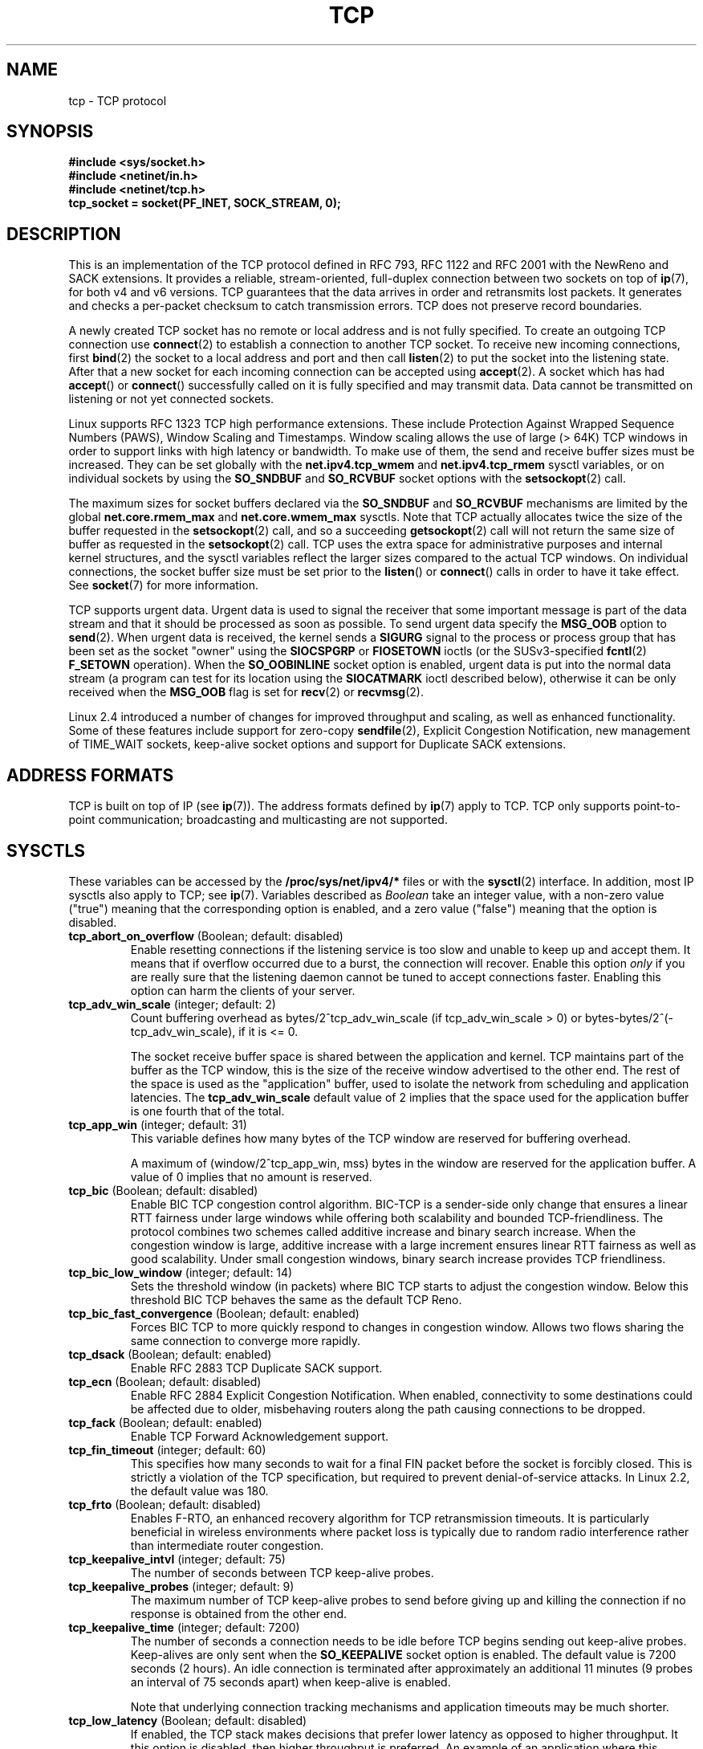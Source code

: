 .\" This man page is Copyright (C) 1999 Andi Kleen <ak@muc.de>.
.\" Permission is granted to distribute possibly modified copies
.\" of this page provided the header is included verbatim,
.\" and in case of nontrivial modification author and date
.\" of the modification is added to the header.
.\"
.\" 2.4 Updates by Nivedita Singhvi 4/20/02 <nivedita@us.ibm.com>.
.\" Modified, 2004-11-11, Michael Kerrisk and Andries Brouwer
.\"	Updated details of interaction of TCP_CORK and TCP_NODELAY.
.\"
.TH TCP  7 2005-06-15 "Linux Man Page" "Linux Programmer's Manual" 
.SH NAME
tcp \- TCP protocol
.SH SYNOPSIS
.B #include <sys/socket.h>
.br
.B #include <netinet/in.h>
.br
.B #include <netinet/tcp.h>
.br
.B tcp_socket = socket(PF_INET, SOCK_STREAM, 0); 
.SH DESCRIPTION
This is an implementation of the TCP protocol defined in
RFC\ 793, RFC\ 1122 and RFC\ 2001 with the NewReno and SACK
extensions.  It provides a reliable, stream-oriented, 
full-duplex connection between two sockets on top of
.BR ip (7),
for both v4 and v6 versions.
TCP guarantees that the data arrives in order and
retransmits lost packets.
It generates and checks a per-packet checksum to catch transmission errors.
TCP does not preserve record boundaries.

A newly created TCP socket has no remote or local address and is not
fully specified.  To create an outgoing TCP connection use
.BR connect (2)
to establish a connection to another TCP socket.
To receive new incoming connections, first
.BR bind (2) 
the socket to a local address and port and then call 
.BR listen (2)
to put the socket into the listening state.  After that a new
socket for each incoming connection can be accepted 
using
.BR accept (2).
A socket which has had
.BR accept ()
or 
.BR connect ()
successfully called on it is fully specified and may
transmit data.  Data cannot be transmitted on listening or
not yet connected sockets.

Linux supports RFC\ 1323 TCP high performance
extensions.  These include Protection Against Wrapped
Sequence Numbers (PAWS), Window Scaling  and 
Timestamps.  Window scaling allows the use
of large (> 64K) TCP windows in order to support links with high 
latency or bandwidth.  To make use of them, the send and 
receive buffer sizes must be increased.  
They can be set globally with the
.B net.ipv4.tcp_wmem
and
.B net.ipv4.tcp_rmem
sysctl variables, or on individual sockets by using the 
.B SO_SNDBUF 
and 
.B SO_RCVBUF 
socket options with the 
.BR setsockopt (2)
call.

The maximum sizes for socket buffers declared via the
.B SO_SNDBUF
and 
.B SO_RCVBUF 
mechanisms are limited by the global
.B net.core.rmem_max
and
.B net.core.wmem_max
sysctls.  Note that TCP actually allocates twice the size of
the buffer requested in the
.BR setsockopt (2)
call, and so a succeeding 
.BR getsockopt (2) 
call will not return the same size of buffer as requested
in the 
.BR setsockopt (2) 
call.  TCP uses the extra space for administrative purposes and internal
kernel structures, and the sysctl variables reflect the
larger sizes compared to the actual TCP windows. 
On individual connections, the socket buffer size must be
set prior to the
.BR listen ()
or 
.BR connect ()
calls in order to have it take effect. See
.BR socket (7)
for more information. 
.PP 
TCP supports urgent data.  Urgent data is used to signal the
receiver that some important message is part of the data
stream and that it should be processed as soon as possible.
To send urgent data specify the
.B MSG_OOB
option to 
.BR send (2).
When urgent data is received, the kernel sends a
.B SIGURG
signal to the process or process group that has been set as the 
socket "owner" using the
.B SIOCSPGRP
or 
.B FIOSETOWN 
ioctls (or the SUSv3-specified
.BR fcntl (2)
.B F_SETOWN
operation).
When the 
.B SO_OOBINLINE
socket option is enabled, urgent data is put into the normal
data stream (a program can test for its location using the
.B SIOCATMARK
ioctl described below), 
otherwise it can be only received when the
.B MSG_OOB
flag is set for 
.BR recv (2)
or
.BR recvmsg (2). 

Linux 2.4 introduced a number of changes for improved
throughput and scaling, as well as enhanced functionality.
Some of these features include support for zero-copy
.BR sendfile (2), 
Explicit Congestion Notification, new
management of TIME_WAIT sockets, keep-alive socket options
and support for Duplicate SACK extensions.
.SH "ADDRESS FORMATS"
TCP is built on top of IP (see 
.BR ip (7)).
The address formats defined by
.BR ip (7)
apply to TCP.  TCP only supports point-to-point
communication; broadcasting and multicasting are not
supported.
.SH SYSCTLS
These variables can be accessed by the 
.B /proc/sys/net/ipv4/* 
files or with the 
.BR sysctl (2)
interface.  In addition, most IP sysctls also apply to TCP; see
.BR ip (7). 
Variables described as
.I Boolean
take an integer value, with a non-zero value ("true") meaning that
the corresponding option is enabled, and a zero value ("false")
meaning that the option is disabled.
.\" FIXME: As at 14 Jun 2005, kernel 2.6.12, the following are
.\"	not yet documented (shown with default values):
.\"
.\"     /proc/sys/net/ipv4/tcp_bic_beta
.\"     819
.\"     /proc/sys/net/ipv4/tcp_moderate_rcvbuf
.\"     1
.\"     /proc/sys/net/ipv4/tcp_no_metrics_save
.\"     0
.\"     /proc/sys/net/ipv4/tcp_vegas_alpha
.\"     2
.\"     /proc/sys/net/ipv4/tcp_vegas_beta
.\"     6
.\"     /proc/sys/net/ipv4/tcp_vegas_gamma
.\"     2
.TP
.BR tcp_abort_on_overflow " (Boolean; default: disabled)"
Enable resetting connections if the listening service is too
slow and unable to keep up and accept them.
It means that if overflow occurred due
to a burst, the connection will recover.  Enable this option
.I only
if you are really sure that the listening daemon
cannot be tuned to accept connections faster.  Enabling this
option can harm the clients of your server. 
.TP
.BR tcp_adv_win_scale " (integer; default: 2)"
Count buffering overhead as bytes/2^tcp_adv_win_scale
(if tcp_adv_win_scale > 0) or bytes-bytes/2^(\-tcp_adv_win_scale),
if it is <= 0.

The socket receive buffer space is shared between the
application and kernel.  TCP maintains part of the buffer as
the TCP window, this is the size of the receive window
advertised to the other end.  The rest of the space is used
as the "application" buffer, used to isolate the network
from scheduling and application latencies.  The 
.BR tcp_adv_win_scale 
default value of 2 implies that the space
used for the application buffer is one fourth that of the
total.  
.TP 
.BR tcp_app_win  " (integer; default: 31)"
This variable defines how many
bytes of the TCP window are reserved for buffering
overhead.

A maximum of (window/2^tcp_app_win, mss) bytes in the window
are reserved for the application buffer.  A value of 0
implies that no amount is reserved.
.\"
.\" The following is from 2.6.12: Documentation/networking/ip-sysctl.txt
.TP
.BR tcp_bic " (Boolean; default: disabled)"
Enable BIC TCP congestion control algorithm.
BIC-TCP is a sender-side only change that ensures a linear RTT
fairness under large windows while offering both scalability and
bounded TCP-friendliness. The protocol combines two schemes
called additive increase and binary search increase. When the
congestion window is large, additive increase with a large
increment ensures linear RTT fairness as well as good
scalability. Under small congestion windows, binary search
increase provides TCP friendliness.
.\"
.\" The following is from 2.6.12: Documentation/networking/ip-sysctl.txt
.TP
.BR tcp_bic_low_window " (integer; default: 14)"
Sets the threshold window (in packets) where BIC TCP starts to
adjust the congestion window. Below this threshold BIC TCP behaves
the same as the default TCP Reno.
.\"
.\" The following is from 2.6.12: Documentation/networking/ip-sysctl.txt
.TP
.BR tcp_bic_fast_convergence " (Boolean; default: enabled)"
Forces BIC TCP to more quickly respond to changes in congestion
window. Allows two flows sharing the same connection to converge
more rapidly.
.TP
.BR tcp_dsack " (Boolean; default: enabled)"
Enable RFC\ 2883 TCP Duplicate SACK support. 
.TP
.BR tcp_ecn " (Boolean; default: disabled)"
Enable RFC\ 2884 Explicit Congestion Notification.
When enabled, connectivity to some
destinations could be affected due to older, misbehaving
routers along the path causing connections to be dropped.
.TP
.BR tcp_fack " (Boolean; default: enabled)"
Enable TCP Forward Acknowledgement support.
.TP
.BR tcp_fin_timeout " (integer; default: 60)"
This specifies how many seconds to wait for a final FIN packet before the
socket is forcibly closed.  This is strictly a violation of
the TCP specification, but required to prevent
denial-of-service attacks.  
In Linux 2.2, the default value was 180.
.\"
.\" The following is from 2.6.12: Documentation/networking/ip-sysctl.txt
.TP
.BR tcp_frto " (Boolean; default: disabled)"
Enables F-RTO, an enhanced recovery algorithm for TCP retransmission
timeouts.  It is particularly beneficial in wireless environments
where packet loss is typically due to random radio interference
rather than intermediate router congestion.
.TP
.BR tcp_keepalive_intvl " (integer; default: 75)"
The number of seconds between TCP keep-alive probes.
.TP
.BR tcp_keepalive_probes " (integer; default: 9)"
The maximum number of TCP keep-alive probes to send  
before giving up and killing the connection if
no response is obtained from the other end.
.TP
.BR tcp_keepalive_time " (integer; default: 7200)"
The number of seconds a connection needs to be idle
before TCP begins sending out keep-alive probes. 
Keep-alives are only sent when the 
.B SO_KEEPALIVE 
socket option is enabled.  The default value is 7200 seconds
(2 hours).  An idle connection is terminated after
approximately an additional 11 minutes (9 probes an interval
of 75 seconds apart) when keep-alive is enabled.

Note that underlying connection tracking mechanisms and 
application timeouts may be much shorter.
.\"
.\" The following is from 2.6.12: Documentation/networking/ip-sysctl.txt
.TP
.BR tcp_low_latency  " (Boolean; default: disabled)"
If enabled, the TCP stack makes decisions that prefer lower
latency as opposed to higher throughput.
It this option is disabled, then higher throughput is preferred.
An example of an application where this default should be
changed would be a Beowulf compute cluster.
.TP
.BR tcp_max_orphans  " (integer; default: see below)"
The maximum number of orphaned (not attached to any user file
handle) TCP sockets allowed in the system.  When this number
is exceeded, the orphaned connection is reset and a warning
is printed.  This limit exists only to prevent simple denial-of-service
attacks.  Lowering this limit is not recommended. Network
conditions might require you to increase the number of
orphans allowed, but note that each orphan can eat up to ~64K
of unswappable memory.  The default initial value is set
equal to the kernel parameter NR_FILE.  This initial default
is adjusted depending on the memory in the system.
.TP
.BR tcp_max_syn_backlog " (integer; default: see below)"
The maximum number of queued connection requests which have
still not received an acknowledgement from the connecting
client.  If this number is exceeded, the kernel will begin
dropping requests.  The default value of 256 is increased to
1024 when the memory present in the system is adequate or
greater (>= 128Mb), and reduced to 128 for those systems with
very low memory (<= 32Mb).  It is recommended that if this
needs to be increased above 1024, TCP_SYNQ_HSIZE in
include/net/tcp.h be modified to keep
TCP_SYNQ_HSIZE*16<=tcp_max_syn_backlog, and the kernel be
recompiled.
.TP
.BR tcp_max_tw_buckets " (integer; default: see below)"
The maximum number of sockets in TIME_WAIT state allowed in
the system.  This limit exists only to prevent simple denial-of-service
attacks.  The default value of NR_FILE*2 is adjusted
depending on the memory in the system.  If this number is
exceeded, the socket is closed and a warning is printed.
.TP 
.BR tcp_mem
This is a vector of 3 integers: [low, pressure, high].  These
bounds are used by TCP to track its memory usage.  The
defaults are calculated at boot time from the amount of
available memory.

.I low 
- TCP doesn't regulate its memory allocation when the number
of pages it has allocated globally is below this number.

.I pressure
- when the amount of memory allocated by TCP
exceeds this number of pages, TCP moderates its memory
consumption.  This memory pressure state is exited
once the number of pages allocated falls below
the 
.B low 
mark.

.I high
- the maximum number of pages, globally, that TCP
will allocate.  This value overrides any other limits
imposed by the kernel. 
.TP
.BR tcp_orphan_retries " (integer; default: 8)"
The maximum number of attempts made to probe the other
end of a connection which has been closed by our end.
.TP
.BR tcp_reordering " (integer; default: 3)"
The maximum a packet can be reordered in a TCP packet stream
without TCP assuming packet loss and going into slow start.
It is not advisable to change this number.
This is a packet reordering detection metric designed to
minimize unnecessary back off and retransmits provoked by
reordering of packets on a connection.
.TP
.BR tcp_retrans_collapse " (Boolean; default: enabled)"
Try to send full-sized packets during retransmit. 
.TP
.BR tcp_retries1 " (integer; default: 3)"
The number of times TCP will attempt to retransmit a
packet on an established connection normally,
without the extra effort of getting the network
layers involved.  Once we exceed this number of
retransmits, we first have the network layer
update the route if possible before each new retransmit.
The default is the RFC specified minimum of 3.
.TP
.BR tcp_retries2 " (integer; default: 15)"
The maximum number of times a TCP packet is retransmitted
in established state before giving up.  The default
value is 15, which corresponds to a duration of
approximately between 13 to 30 minutes, depending
on the retransmission timeout.  The RFC\ 1122 specified
minimum limit of 100 seconds is typically deemed too
short.
.TP
.BR tcp_rfc1337 " (Boolean; default: disabled)"
Enable TCP behaviour conformant with RFC\ 1337.
When disabled,
if a RST is received in TIME_WAIT state, we close 
the socket immediately without waiting for the end
of the TIME_WAIT period. 
.TP
.BR tcp_rmem 
This is a vector of 3 integers: [min, default,
max].  These parameters are used by TCP to regulate receive
buffer sizes.  TCP dynamically adjusts the size of the
receive buffer from the defaults listed below, in the range
of these sysctl variables, depending on memory available
in the system.

.I min
- minimum size of the receive buffer used by each TCP
socket.  The default value is 4K, and is lowered to
PAGE_SIZE bytes in low-memory systems.  This value
is used to ensure that in memory pressure mode,
allocations below this size will still succeed.  This is not
used to bound the size of the receive buffer declared
using
.B SO_RCVBUF
on a socket.  

.I default
- the default size of the receive buffer for a TCP socket.
This value overwrites the initial default buffer size from
the generic global 
.B net.core.rmem_default
defined for all protocols.  The default value is 87380
bytes, and is lowered to 43689 in low-memory systems.  If
larger receive buffer sizes are desired, this value should
be increased (to affect all sockets).  To employ large TCP
windows, the
.B net.ipv4.tcp_window_scaling 
must be enabled (default).

.I max
- the maximum size of the receive buffer used by
each TCP socket.  This value does not override the global 
.BR net.core.rmem_max .
This is not used to limit the size of the receive buffer
declared using
.B SO_RCVBUF
on a socket.
The default value of 87380*2 bytes is lowered to 87380
in low-memory systems.
.TP
.BR tcp_sack " (Boolean; default: enabled)"
Enable RFC\ 2018 TCP Selective Acknowledgements. 
.TP
.BR tcp_stdurg " (Boolean; default: disabled)"
If this option is enabled, then use the RFC\ 1122 interpretation
of the TCP urgent-pointer field.
.\" RFC 793 was ambiguous in its specification of the meaning of the
.\" urgent pointer.  RFC 1122 (and RFC 961) fixed on a particular
.\" resolution of this ambiguity (unfortunately the "wrong" one).
According to this interpretation, the urgent pointer points
to the last byte of urgent data.
If this option is disabled, then use the BSD-compatible interpretation of 
the urgent pointer:
the urgent pointer points to the first byte after the urgent data.
Enabling this option may lead to interoperability problems.
.TP
.BR tcp_synack_retries " (integer; default: 5)"
The maximum number of times a SYN/ACK segment
for a passive TCP connection will be retransmitted.
This number should not be higher than 255.
.TP
.BR tcp_syncookies " (Boolean)"
Enable TCP syncookies.  The kernel must be compiled with 
.BR CONFIG_SYN_COOKIES .
Send out syncookies when the syn backlog queue of a socket
overflows.  The syncookies feature attempts to protect a
socket from a SYN flood attack.  This should be used as a
last resort, if at all.  This is a violation of the TCP
protocol, and conflicts with other areas of TCP such as TCP
extensions.  It can cause problems for clients and relays.
It is not recommended as a tuning mechanism for heavily
loaded servers to help with overloaded or misconfigured
conditions.  For recommended alternatives see
.BR tcp_max_syn_backlog ,
.BR tcp_synack_retries ,
and
.BR tcp_abort_on_overflow .
.TP
.BR tcp_syn_retries  " (integer; default: 5)"
The maximum number of times initial SYNs for an active TCP
connection attempt will be retransmitted.  This value should
not be higher than 255.  The default value is 5, which
corresponds to approximately 180 seconds.
.TP
.BR tcp_timestamps " (Boolean; default: enabled)"
Enable RFC\ 1323 TCP timestamps.
.TP
.BR tcp_tw_recycle " (Boolean; default: disabled)"
Enable fast recycling of TIME-WAIT sockets.
Enabling this option is not
recommended since this causes problems when working
with NAT (Network Address Translation). 
.\"
.\" The following is from 2.6.12: Documentation/networking/ip-sysctl.txt
.TP
.BR tcp_tw_reuse " (Boolean; default: disabled)"
Allow to reuse TIME-WAIT sockets for new connections when it is
safe from protocol viewpoint.
It should not be changed without advice/request of technical
experts.
.TP
.BR tcp_window_scaling " (Boolean; default: disabled)"
Enable RFC\ 1323 TCP window scaling.
This feature allows the use of a large window
(> 64K) on a TCP connection, should the other end support it.
Normally, the 16 bit window length field in the TCP header
limits the window size to less than 64K bytes.  If larger
windows are desired, applications can increase the size of
their socket buffers and the window scaling option will be
employed.  If
.BR tcp_window_scaling 
is disabled, TCP will not negotiate the use of window
scaling with the other end during connection setup.
.\"
.\" The following is from 2.6.12: Documentation/networking/ip-sysctl.txt
.TP
.BR tcp_vegas_cong_avoid  " (Boolean; default: disabled)"
Enable TCP Vegas congestion avoidance algorithm.
TCP Vegas is a sender-side only change to TCP that anticipates
the onset of congestion by estimating the bandwidth. TCP Vegas
adjusts the sending rate by modifying the congestion
window. TCP Vegas should provide less packet loss, but it is
not as aggressive as TCP Reno.
.\"
.\" The following is from 2.6.12: Documentation/networking/ip-sysctl.txt
.TP
.BR tcp_westwood " (Boolean; default: disabled)"
Enable TCP Westwood+ congestion control algorithm.
TCP Westwood+ is a sender-side only modification of the TCP Reno
protocol stack that optimizes the performance of TCP congestion
control. It is based on end-to-end bandwidth estimation to set
congestion window and slow start threshold after a congestion
episode. Using this estimation, TCP Westwood+ adaptively sets a
slow start threshold and a congestion window which takes into
account the bandwidth used  at the time congestion is experienced.
TCP Westwood+ significantly increases fairness with respect to
TCP Reno in wired networks and throughput over wireless links.
.TP
.BR tcp_wmem
This is a vector of 3 integers: [min, default, max].  These
parameters are used by TCP to regulate send buffer sizes.
TCP dynamically adjusts the size of the send buffer from the
default values listed below, in the range of these sysctl
variables, depending on memory available.

.I min
- minimum size of the send buffer used by each TCP socket.
The default value is 4K bytes.
This value is used to ensure that in memory pressure mode,
allocations below this size will still succeed.  This is not
used to bound the size of the send buffer declared
using
.B SO_SNDBUF
on a socket.

.I default
- the default size of the send buffer for a TCP socket.
This value overwrites the initial default buffer size from
the generic global
.B net.core.wmem_default
defined for all protocols.  The default value is 16K bytes.
If larger send buffer sizes are desired, this value
should be increased (to affect all sockets).  To employ
large TCP windows, the sysctl variable
.B net.ipv4.tcp_window_scaling
must be enabled (default).

.I max
- the maximum size of the send buffer used by
each TCP socket.  This value does not override the global 
.BR net.core.wmem_max .
This is not used to limit the size of the send buffer
declared using
.B SO_SNDBUF
on a socket.
The default value is 128K bytes.  It is lowered to 64K
depending on the memory available in the system.
.SH "SOCKET OPTIONS"
To set or get a TCP socket option, call
.BR getsockopt (2)
to read or
.BR setsockopt (2)
to write the option with the option level argument set to 
.BR IPPROTO_TCP .
.\" or SOL_TCP on Linux
In addition,
most 
.B IPPROTO_IP 
socket options are valid on TCP sockets. For more
information see
.BR ip (7).
.TP
.B TCP_CORK
If set, don't send out partial frames.  All queued
partial frames are sent when the option is cleared again.
This is useful for prepending headers before calling
.BR sendfile (2),
or for throughput optimization.
This option can be
combined with
.BR TCP_NODELAY
only since Linux 2.5.71.
This option should not be used in code intended to be
portable.
.TP
.B TCP_DEFER_ACCEPT
Allows a listener to be awakened only when data arrives on
the socket.  Takes an integer value (seconds), this can
bound the maximum number of attempts TCP will make to
complete the connection.  This option should not be used in
code intended to be portable.
.TP
.B TCP_INFO
Used to collect information about this socket.  The kernel
returns a \fIstruct tcp_info\fP as defined in the file
/usr/include/linux/tcp.h.  This option should not be used in
code intended to be portable.
.TP
.B TCP_KEEPCNT
The maximum number of keepalive probes TCP should send
before dropping the connection.  This option should not be
used in code intended to be portable.
.TP
.B TCP_KEEPIDLE
The time (in seconds) the connection needs to remain idle
before TCP starts sending keepalive probes, if the socket
option SO_KEEPALIVE has been set on this socket.  This
option should not be used in code intended to be portable.
.TP
.B TCP_KEEPINTVL
The time (in seconds) between individual keepalive probes.
This option should not be used in code intended to be
portable.
.TP
.B TCP_LINGER2
The lifetime of orphaned FIN_WAIT2 state sockets.  This
option can be used to override the system wide sysctl
.B tcp_fin_timeout
on this socket.  This is not to be confused with the 
.BR socket (7)
level option 
.BR SO_LINGER .
This option should not be used in code intended to be
portable.
.TP
.B TCP_MAXSEG
The maximum segment size for outgoing TCP packets.  If this
option is set before connection establishment, it also
changes the MSS value announced to the other end in the
initial packet.  Values greater than the (eventual)
interface MTU have no effect.  TCP will also impose 
its minimum and maximum bounds over the value provided.
.TP
.B TCP_NODELAY
If set, disable the Nagle algorithm.  This means that segments
are always sent as soon as possible, even if there is only a
small amount of data.  When not set, data is buffered until there
is a sufficient amount to send out, thereby avoiding the
frequent sending of small packets, which results in poor
utilization of the network.
This option is overridden by
.BR TCP_CORK ; 
however, setting this option forces an explicit flush of
pending output, even if
.B TCP_CORK
is currently set.
.TP
.B TCP_QUICKACK
Enable quickack mode if set or disable quickack
mode if cleared.  In quickack mode, acks are sent
immediately, rather than delayed if needed in accordance
to normal TCP operation.  This flag is not permanent,
it only enables a switch to or from quickack mode.
Subsequent operation of the TCP protocol will
once again enter/leave quickack mode depending on
internal protocol processing and factors such as
delayed ack timeouts occurring and data transfer.
This option should not be used in code intended to be
portable.
.TP
.B TCP_SYNCNT
Set the number of SYN retransmits that TCP should send before
aborting the attempt to connect.  It cannot exceed 255.
This option should not be used in code intended to be
portable.
.TP
.B TCP_WINDOW_CLAMP
Bound the size of the advertised window to this value.  The
kernel imposes a minimum size of SOCK_MIN_RCVBUF/2.
This option should not be used in code intended to be
portable.
.SH IOCTLS
These following
.BR ioctl (2)
calls return information in
.IR value .
The correct syntax is:
.PP
.RS
.nf
.BI int " value";
.IB error " = ioctl(" tcp_socket ", " ioctl_type ", &" value ");"
.fi
.RE
.PP
.I ioctl_type
is one of the following:
.TP
.BR SIOCINQ
Returns the amount of queued unread data in the receive buffer.
The socket must not be in LISTEN state, otherwise an error (EINVAL)
is returned.
.TP
.B SIOCATMARK
Returns true (i.e., 
.I value
is non-zero) if the inbound data stream is at the urgent mark.
.sp
If the 
.BR SO_OOBINLINE 
socket option is set, and 
.B SIOCATMARK
returns true, then the
next read from the socket will return the urgent data.
If the 
.BR SO_OOBINLINE 
socket option is not set, and 
.B SIOCATMARK
returns true, then the
next read from the socket will return the bytes following
the urgent data (to actually read the urgent data requires the
.B recv(MSG_OOB)
flag).
.sp
Note that a read never reads across the urgent mark.
If an application is informed of the presence of urgent data via
.BR select (2)
(using the
.I exceptfds
argument) or through delivery of a
.B SIGURG
signal,
then it can advance up to the mark using a loop which repeatedly tests 
.B SIOCATMARK
and performs a read (requesting any number of bytes) as long as
.B SIOCATMARK
returns false.
.TP
.B SIOCOUTQ
Returns the amount of unsent data in the socket send queue.
The socket must not be in LISTEN state, otherwise an error (EINVAL)
is returned.
.SH "ERROR HANDLING"
When a network error occurs, TCP tries to resend the
packet.  If it doesn't succeed after some time, either
.B ETIMEDOUT 
or the last received error on this connection is reported.
.PP
Some applications require a quicker error notification.
This can be enabled with the
.B IPPROTO_IP 
level 
.B IP_RECVERR 
socket option.  When this option is enabled, all incoming
errors are immediately passed to the user program.  Use this
option with care \(em it makes TCP less tolerant to routing
changes and other normal network conditions.
.SH NOTES
.\" 14 Jul 05: Commented out the following unparsable sentence
.\" after a note from Dov Murik <dov@dv-networks.com>
.\" FIXME Is there some point that really should be made
.\" SO_KEEPALIVE and SIGPIPE?
.\" When an error occurs doing a connection setup occurring in a
.\" socket write
.\" .B SIGPIPE
.\" is only raised when the
.\" .B SO_KEEPALIVE
.\" socket option is set.
.\" .PP
TCP has no real out-of-band data; it has urgent data. In
Linux this means if the other end sends newer out-of-band
data the older urgent data is inserted as normal data into
the stream (even when
.B SO_OOBINLINE
is not set). This differs from BSD-based stacks. 
.PP
Linux uses the BSD compatible interpretation of the urgent
pointer field by default.  This violates RFC\ 1122, but is
required for interoperability with other stacks.  It can be
changed by the
.B tcp_stdurg
sysctl.
.SH ERRORS
.TP
.B EPIPE
The other end closed the socket unexpectedly or a read is
executed on a shut down socket.
.TP
.B ETIMEDOUT
The other end didn't acknowledge retransmitted data after
some time.
.TP
.B EAFNOTSUPPORT
Passed socket address type in
.I sin_family 
was not 
.BR AF_INET .
.PP
Any errors defined for
.BR ip (7)
or the generic socket layer may also be returned for TCP.
.SH BUGS
Not all errors are documented. 
.br
IPv6 is not described.
.\" Only a single Linux kernel version is described
.\" Info for 2.2 was lost. Should be added again,
.\" or put into a separate page.
.SH VERSIONS
Support for Explicit Congestion Notification, zero-copy 
.BR sendfile (), 
reordering support and some SACK extensions
(DSACK) were introduced in 2.4.
Support for forward acknowledgement (FACK), TIME_WAIT recycling, 
per connection keepalive socket options and sysctls
were introduced in 2.3.

The default values and descriptions for the sysctl variables 
given above are applicable for the 2.4 kernel.
.SH AUTHORS
This man page was originally written by Andi Kleen. 
It was updated for 2.4 by Nivedita Singhvi with input from 
Alexey Kuznetsov's Documentation/networking/ip-sysctls.txt
document.
.SH "SEE ALSO"
.BR accept (2),
.BR bind (2),
.BR connect (2),
.BR getsockopt (2),
.BR listen (2),
.BR recvmsg (2),
.BR sendfile (2),
.BR sendmsg (2),
.BR socket (2),
.BR sysctl (2),
.BR ip (7),
.BR socket (7)
.sp
RFC\ 793 for the TCP specification.
.br
RFC\ 1122 for the TCP requirements and a description 
of the Nagle algorithm.
.br
RFC\ 1323 for TCP timestamp and window scaling options.
.br
RFC\ 1644 for a description of TIME_WAIT assassination
hazards.
.br
RFC\ 2481 for a description of Explicit Congestion
Notification.
.br
RFC\ 2581 for TCP congestion control algorithms.
.br
RFC\ 2018 and RFC\ 2883 for SACK and extensions to SACK.
